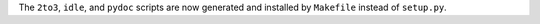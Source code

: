 The ``2to3``, ``idle``, and ``pydoc`` scripts are now generated and installed by
``Makefile`` instead of ``setup.py``.
